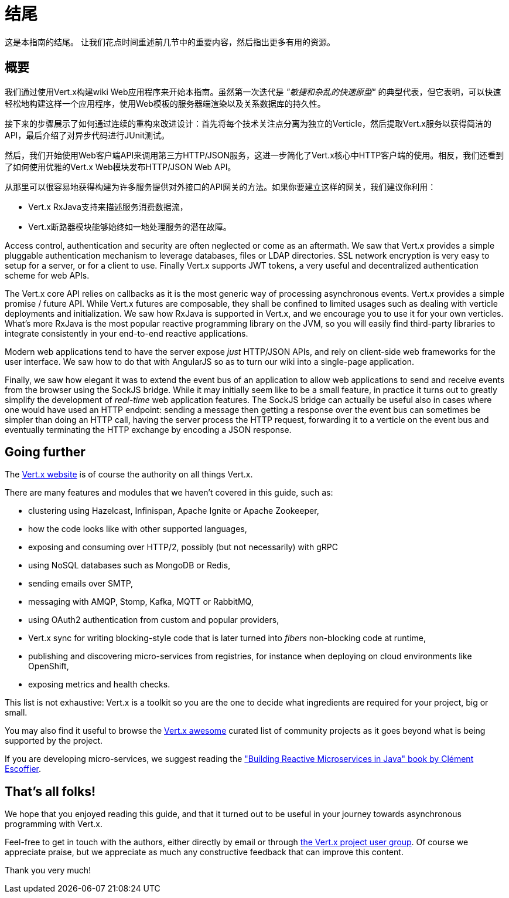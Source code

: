 = 结尾

这是本指南的结尾。 让我们花点时间重述前几节中的重要内容，然后指出更多有用的资源。

== 概要

我们通过使用Vert.x构建wiki Web应用程序来开始本指南。虽然第一次迭代是 _"敏捷和杂乱的快速原型"_ 的典型代表，但它表明，可以快速轻松地构建这样一个应用程序，使用Web模板的服务器端渲染以及关系数据库的持久性。

接下来的步骤展示了如何通过连续的重构来改进设计：首先将每个技术关注点分离为独立的Verticle，然后提取Vert.x服务以获得简洁的API，最后介绍了对异步代码进行JUnit测试。

然后，我们开始使用Web客户端API来调用第三方HTTP/JSON服务，这进一步简化了Vert.x核心中HTTP客户端的使用。相反，我们还看到了如何使用优雅的Vert.x Web模块发布HTTP/JSON Web API。

从那里可以很容易地获得构建为许多服务提供对外接口的API网关的方法。如果你要建立这样的网关，我们建议你利用：

* Vert.x RxJava支持来描述服务消费数据流， 
* Vert.x断路器模块能够始终如一地处理服务的潜在故障。

Access control, authentication and security are often neglected or come as an aftermath.
We saw that Vert.x provides a simple pluggable authentication mechanism to leverage databases, files or LDAP directories.
SSL network encryption is very easy to setup for a server, or for a client to use.
Finally Vert.x supports JWT tokens, a very useful and decentralized authentication scheme for web APIs.

The Vert.x core API relies on callbacks as it is the most generic way of processing asynchronous events.
Vert.x provides a simple promise / future API.
While Vert.x futures are composable, they shall be confined to limited usages such as dealing with verticle deployments and initialization.
We saw how RxJava is supported in Vert.x, and we encourage you to use it for your own verticles.
What's more RxJava is the most popular reactive programming library on the JVM, so you will easily find third-party libraries to integrate consistently in your end-to-end reactive applications.

Modern web applications tend to have the server expose _just_ HTTP/JSON APIs, and rely on client-side web frameworks for the user interface.
We saw how to do that with AngularJS so as to turn our wiki into a single-page application.

Finally, we saw how elegant it was to extend the event bus of an application to allow web applications to send and receive events from the browser using the SockJS bridge.
While it may initially seem like to be a small feature, in practice it turns out to greatly simplify the development of _real-time_ web application features.
The SockJS bridge can actually be useful also in cases where one would have used an HTTP endpoint: sending a message then getting a response over the event bus can sometimes be simpler than doing an HTTP call, having the server process the HTTP request, forwarding it to a verticle on the event bus and eventually terminating the HTTP exchange by encoding a JSON response.

== Going further

The http://vertx.io/[Vert.x website] is of course the authority on all things Vert.x.

There are many features and modules that we haven't covered in this guide, such as:

* clustering using Hazelcast, Infinispan, Apache Ignite or Apache Zookeeper,
* how the code looks like with other supported languages,
* exposing and consuming over HTTP/2, possibly (but not necessarily) with gRPC 
* using NoSQL databases such as MongoDB or Redis,
* sending emails over SMTP,
* messaging with AMQP, Stomp, Kafka, MQTT or RabbitMQ,
* using OAuth2 authentication from custom and popular providers,
* Vert.x sync for writing blocking-style code that is later turned into _fibers_ non-blocking code at runtime,
* publishing and discovering micro-services from registries, for instance when deploying on cloud environments like OpenShift,
* exposing metrics and health checks.

This list is not exhaustive: Vert.x is a toolkit so you are the one to decide what ingredients are required for your project, big or small.

You may also find it useful to browse the https://github.com/vert-x3/vertx-awesome[Vert.x awesome] curated list of community projects as it goes beyond what is being supported by the project.

If you are developing micro-services, we suggest reading the https://developers.redhat.com/promotions/building-reactive-microservices-in-java/["Building Reactive Microservices in Java" book by Clément Escoffier].

== That's all folks!

We hope that you enjoyed reading this guide, and that it turned out to be useful in your journey towards asynchronous programming with Vert.x.

Feel-free to get in touch with the authors, either directly by email or through https://groups.google.com/forum/?fromgroups#!forum/vertx/[the Vert.x project user group].
Of course we appreciate praise, but we appreciate as much any constructive feedback that can improve this content.

Thank you very much!
